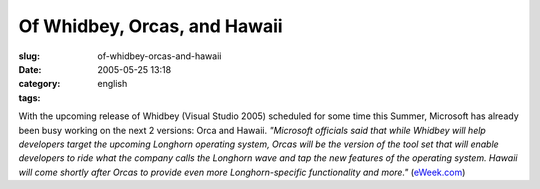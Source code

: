 Of Whidbey, Orcas, and Hawaii
#############################
:slug: of-whidbey-orcas-and-hawaii
:date: 2005-05-25 13:18
:category:
:tags: english

With the upcoming release of Whidbey (Visual Studio 2005) scheduled for
some time this Summer, Microsoft has already been busy working on the
next 2 versions: Orca and Hawaii. *"Microsoft officials said that while
Whidbey will help developers target the upcoming Longhorn operating
system, Orcas will be the version of the tool set that will enable
developers to ride what the company calls the Longhorn wave and tap the
new features of the operating system. Hawaii will come shortly after
Orcas to provide even more Longhorn-specific functionality and more."*
(`eWeek.com <http://www.eweek.com/article2/0,1759,1815855,00.asp>`__)

